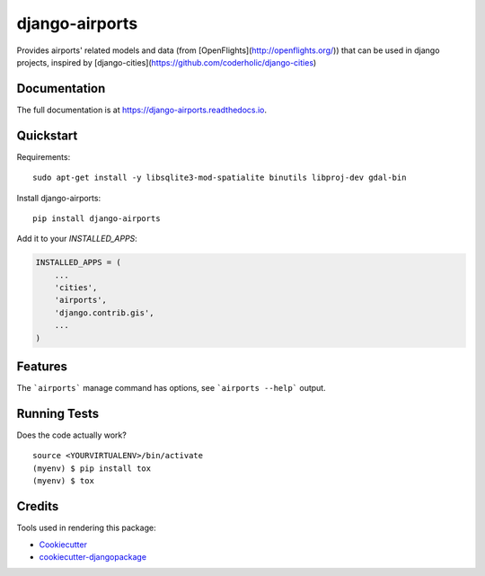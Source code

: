 =============================
django-airports
=============================

.. image:: https://badge.fury.io/py/django-airports.svg
    :target: https://badge.fury.io/py/django-airports

.. image:: https://travis-ci.org/eracle/django-airports.svg?branch=master
    :target: https://travis-ci.org/eracle/django-airports

.. image:: https://codecov.io/gh/eracle/django-airports/branch/master/graph/badge.svg
    :target: https://codecov.io/gh/eracle/django-airports

Provides airports' related models and data (from [OpenFlights](http://openflights.org/)) that can be used in  django projects, inspired by [django-cities](https://github.com/coderholic/django-cities)

Documentation
-------------

The full documentation is at https://django-airports.readthedocs.io.

Quickstart
----------
Requirements::

    sudo apt-get install -y libsqlite3-mod-spatialite binutils libproj-dev gdal-bin

Install django-airports::

    pip install django-airports

Add it to your `INSTALLED_APPS`:

.. code-block:: python

    INSTALLED_APPS = (
        ...
        'cities',
        'airports',
        'django.contrib.gis',
        ...
    )


Features
--------

The ```airports``` manage command has options, see ```airports --help``` output.

Running Tests
-------------

Does the code actually work?

::

    source <YOURVIRTUALENV>/bin/activate
    (myenv) $ pip install tox
    (myenv) $ tox

Credits
-------

Tools used in rendering this package:

*  Cookiecutter_
*  `cookiecutter-djangopackage`_

.. _Cookiecutter: https://github.com/audreyr/cookiecutter
.. _`cookiecutter-djangopackage`: https://github.com/pydanny/cookiecutter-djangopackage
